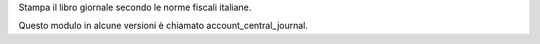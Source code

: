 Stampa il libro giornale secondo le norme fiscali italiane.

Questo modulo in alcune versioni è chiamato account_central_journal.